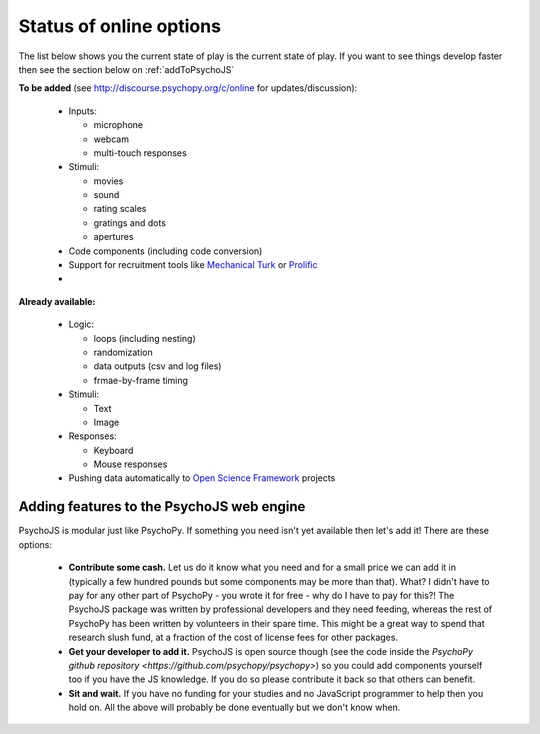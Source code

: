 .. _onlineStatus:

Status of online options
--------------------------

The list below shows you the current state of play is the current state of play. If you want to see things develop faster then see the section below on :ref:`addToPsychoJS`

**To be added** (see http://discourse.psychopy.org/c/online for updates/discussion):

  - Inputs:

    - microphone
    - webcam
    - multi-touch responses

  - Stimuli:

    - movies
    - sound
    - rating scales
    - gratings and dots
    - apertures

  - Code components (including code conversion)
  - Support for recruitment tools like `Mechanical Turk <https://www.mturk.com/mturk/welcome>`_ or `Prolific <https://www.prolific.ac/>`_
  -
**Already available:**

  - Logic:

    - loops (including nesting)
    - randomization
    - data outputs (csv and log files)
    - frmae-by-frame timing

  - Stimuli:

    - Text
    - Image

  - Responses:

    - Keyboard
    - Mouse responses

  - Pushing data automatically to `Open Science Framework <http://osf.io>`_ projects

.. _addToPsychoJS:

Adding features to the PsychoJS web engine
~~~~~~~~~~~~~~~~~~~~~~~~~~~~~~~~~~~~~~~~~~~~

PsychoJS is modular just like PsychoPy. If something you need isn't yet available then let's add it! There are these options:

  - **Contribute some cash.** Let us do it know what you need and for a small price we can add it in (typically a few hundred pounds but some components may be more than that). What? I didn't have to pay for any other part of PsychoPy - you wrote it for free - why do I have to pay for this?! The PsychoJS package was written by professional developers and they need feeding, whereas the rest of PsychoPy has been written by volunteers in their spare time. This might be a great way to spend that research slush fund, at a fraction of the cost of license fees for other packages.
  - **Get your developer to add it.** PsychoJS is open source though (see the code inside the `PsychoPy github repository <https://github.com/psychopy/psychopy>`) so you could add components yourself too if you have the JS knowledge. If you do so please contribute it back so that others can benefit.
  - **Sit and wait.** If you have no funding for your studies and no JavaScript programmer to help then you hold on. All the above will probably be done eventually but we don't know when.
